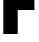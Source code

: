 SplineFontDB: 3.2
FontName: 0000_0000.ttf
FullName: Untitled6
FamilyName: Untitled6
Weight: Regular
Copyright: Copyright (c) 2022, 
UComments: "2022-6-25: Created with FontForge (http://fontforge.org)"
Version: 001.000
ItalicAngle: 0
UnderlinePosition: -100
UnderlineWidth: 50
Ascent: 800
Descent: 200
InvalidEm: 0
LayerCount: 2
Layer: 0 0 "Back" 1
Layer: 1 0 "Fore" 0
XUID: [1021 162 2050247783 13586717]
OS2Version: 0
OS2_WeightWidthSlopeOnly: 0
OS2_UseTypoMetrics: 1
CreationTime: 1656144971
ModificationTime: 1656144971
OS2TypoAscent: 0
OS2TypoAOffset: 1
OS2TypoDescent: 0
OS2TypoDOffset: 1
OS2TypoLinegap: 0
OS2WinAscent: 0
OS2WinAOffset: 1
OS2WinDescent: 0
OS2WinDOffset: 1
HheadAscent: 0
HheadAOffset: 1
HheadDescent: 0
HheadDOffset: 1
OS2Vendor: 'PfEd'
DEI: 91125
Encoding: ISO8859-1
UnicodeInterp: none
NameList: AGL For New Fonts
DisplaySize: -48
AntiAlias: 1
FitToEm: 0
BeginChars: 256 1

StartChar: F
Encoding: 70 70 0
Width: 915
VWidth: 2048
Flags: HW
LayerCount: 2
Fore
SplineSet
83 1365 m 1
 891 1365 l 1
 891 1082 l 1
 443 1082 l 1
 443 841 l 1
 861 841 l 1
 861 564 l 1
 443 564 l 1
 443 0 l 1
 83 0 l 1
 83 1365 l 1
EndSplineSet
EndChar
EndChars
EndSplineFont
